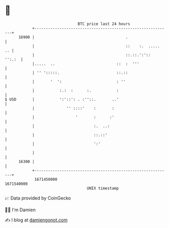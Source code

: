 * 👋

#+begin_example
                                   BTC price last 24 hours                    
               +------------------------------------------------------------+ 
         16900 |                                        .                   | 
               |                                        ::    :.  .....  .. | 
               |                                        ::.::.':'::  '':.:  | 
               |.....  ..                           ::  :  '''              | 
               | '' ':::::.                         ::.::                   | 
               |       '  ':                        : ''                    | 
               |           :.:  :      :.           :                       | 
   $ USD       |           ':'::': . :''::.       ..'                       | 
               |              '' ::::'    :       :                         | 
               |                  '       :      :'                         | 
               |                          :.  ..:                           | 
               |                          ::.::'                            | 
               |                          ':'                               | 
               |                                                            | 
         16300 |                                                            | 
               +------------------------------------------------------------+ 
                1671450000                                        1671540000  
                                       UNIX timestamp                         
#+end_example
📈 Data provided by CoinGecko

🧑‍💻 I'm Damien

✍️ I blog at [[https://www.damiengonot.com][damiengonot.com]]
